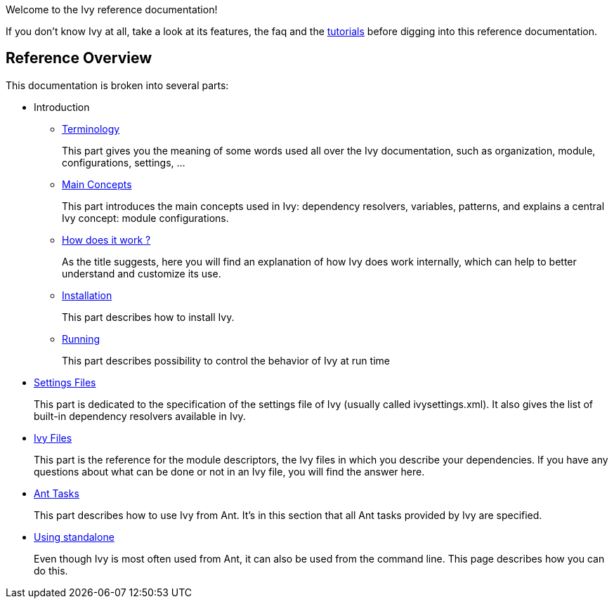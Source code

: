 ////
   Licensed to the Apache Software Foundation (ASF) under one
   or more contributor license agreements.  See the NOTICE file
   distributed with this work for additional information
   regarding copyright ownership.  The ASF licenses this file
   to you under the Apache License, Version 2.0 (the
   "License"); you may not use this file except in compliance
   with the License.  You may obtain a copy of the License at

     http://www.apache.org/licenses/LICENSE-2.0

   Unless required by applicable law or agreed to in writing,
   software distributed under the License is distributed on an
   "AS IS" BASIS, WITHOUT WARRANTIES OR CONDITIONS OF ANY
   KIND, either express or implied.  See the License for the
   specific language governing permissions and limitations
   under the License.
////

Welcome to the Ivy reference documentation!

If you don't know Ivy at all, take a look at its features, the faq and the link:tutorial{outfilesuffix}[tutorials] before digging into this reference documentation.

== Reference Overview

This documentation is broken into several parts:

* Introduction
** link:terminology{outfilesuffix}[Terminology]
+
This part gives you the meaning of some words used all over the Ivy documentation, such as organization, module, configurations, settings, ...

** link:concept{outfilesuffix}[Main Concepts]
+
This part introduces the main concepts used in Ivy: dependency resolvers, variables, patterns, and explains a central Ivy concept: module configurations.

** link:principle{outfilesuffix}[How does it work ?]
+
As the title suggests, here you will find an explanation of how Ivy does work internally, which can help to better understand and customize its use.

** link:install{outfilesuffix}[Installation]
+
This part describes how to install Ivy.

** link:running{outfilesuffix}[Running]
+
This part describes possibility to control the behavior of Ivy at run time

* link:settings{outfilesuffix}[Settings Files]
+
This part is dedicated to the specification of the settings file of Ivy (usually called ivysettings.xml). It also gives the list of built-in dependency resolvers available in Ivy.

* link:ivyfile{outfilesuffix}[Ivy Files]
+
This part is the reference for the module descriptors, the Ivy files in which you describe your dependencies. If you have any questions about what can be done or not in an Ivy file, you will find the answer here.

* link:ant{outfilesuffix}[Ant Tasks]
+
This part describes how to use Ivy from Ant. It's in this section that all Ant tasks provided by Ivy are specified.

* link:standalone{outfilesuffix}[Using standalone]
+
Even though Ivy is most often used from Ant, it can also be used from the command line. This page describes how you can do this.
